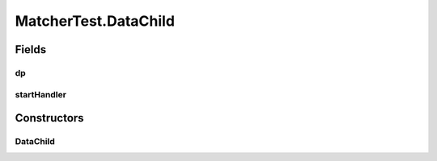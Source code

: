 .. java:import:: java.util.concurrent BlockingQueue

.. java:import:: java.util.concurrent LinkedBlockingQueue

.. java:import:: java.util.concurrent TimeUnit

.. java:import:: org.junit.jupiter.api Test

.. java:import:: org.slf4j Logger

.. java:import:: org.slf4j LoggerFactory

MatcherTest.DataChild
=====================

.. java:package:: se.sics.kompics
   :noindex:

.. java:type:: public static class DataChild extends ComponentDefinition
   :outertype: MatcherTest

Fields
------
dp
^^

.. java:field::  Negative<DataPort> dp
   :outertype: MatcherTest.DataChild

startHandler
^^^^^^^^^^^^

.. java:field::  Handler<Start> startHandler
   :outertype: MatcherTest.DataChild

Constructors
------------
DataChild
^^^^^^^^^

.. java:constructor:: public DataChild()
   :outertype: MatcherTest.DataChild

